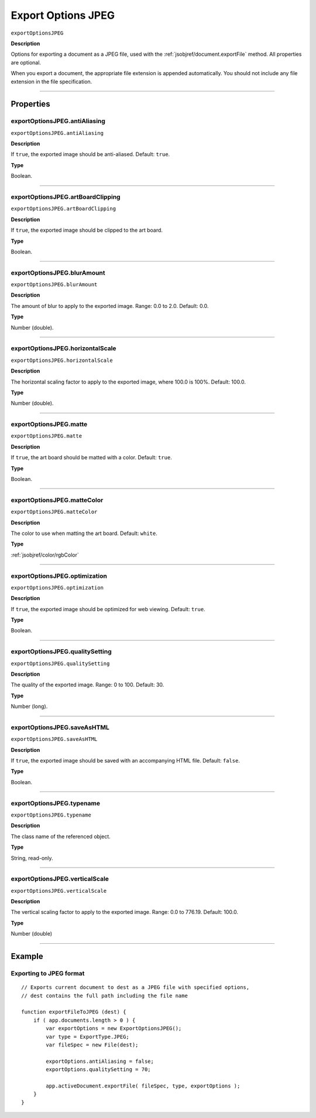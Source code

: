 .. _jsobjref/exportOptionsJPEG:

Export Options JPEG
################################################################################

``exportOptionsJPEG``

**Description**

Options for exporting a document as a JPEG file, used with the :ref:`jsobjref/document.exportFile` method. All properties are optional.

When you export a document, the appropriate file extension is appended automatically. You should not include any file extension in the file specification.

----

==========
Properties
==========

.. _jsobjref/exportOptionsJPEG.antiAliasing:

exportOptionsJPEG.antiAliasing
********************************************************************************

``exportOptionsJPEG.antiAliasing``

**Description**

If ``true``, the exported image should be anti-aliased. Default: ``true``.

**Type**

Boolean.

----

.. _jsobjref/exportOptionsJPEG.artBoardClipping:

exportOptionsJPEG.artBoardClipping
********************************************************************************

``exportOptionsJPEG.artBoardClipping``

**Description**

If ``true``, the exported image should be clipped to the art board.

**Type**

Boolean.

----

.. _jsobjref/exportOptionsJPEG.blurAmount:

exportOptionsJPEG.blurAmount
********************************************************************************

``exportOptionsJPEG.blurAmount``

**Description**

The amount of blur to apply to the exported image. Range: 0.0 to 2.0. Default: 0.0.

**Type**

Number (double).

----

.. _jsobjref/exportOptionsJPEG.horizontalScale:

exportOptionsJPEG.horizontalScale
********************************************************************************

``exportOptionsJPEG.horizontalScale``

**Description**

The horizontal scaling factor to apply to the exported image, where 100.0 is 100%. Default: 100.0.

**Type**

Number (double).

----

.. _jsobjref/exportOptionsJPEG.matte:

exportOptionsJPEG.matte
********************************************************************************

``exportOptionsJPEG.matte``

**Description**

If ``true``, the art board should be matted with a color. Default: ``true``.

**Type**

Boolean.

----

.. _jsobjref/exportOptionsJPEG.matteColor:

exportOptionsJPEG.matteColor
********************************************************************************

``exportOptionsJPEG.matteColor``

**Description**

The color to use when matting the art board. Default: ``white``.

**Type**

:ref:`jsobjref/color/rgbColor`

----

.. _jsobjref/exportOptionsJPEG.optimization:

exportOptionsJPEG.optimization
********************************************************************************

``exportOptionsJPEG.optimization``

**Description**

If ``true``, the exported image should be optimized for web viewing. Default: ``true``.

**Type**

Boolean.

----

.. _jsobjref/exportOptionsJPEG.qualitySetting:

exportOptionsJPEG.qualitySetting
********************************************************************************

``exportOptionsJPEG.qualitySetting``

**Description**

The quality of the exported image. Range: 0 to 100. Default: 30.

**Type**

Number (long).

----

.. _jsobjref/exportOptionsJPEG.saveAsHTML:

exportOptionsJPEG.saveAsHTML
********************************************************************************

``exportOptionsJPEG.saveAsHTML``

**Description**

If ``true``, the exported image should be saved with an accompanying HTML file. Default: ``false``.

**Type**

Boolean.

----

.. _jsobjref/exportOptionsJPEG.typename:

exportOptionsJPEG.typename
********************************************************************************

``exportOptionsJPEG.typename``

**Description**

The class name of the referenced object.

**Type**

String, read-only.

----

.. _jsobjref/exportOptionsJPEG.verticalScale:

exportOptionsJPEG.verticalScale
********************************************************************************

``exportOptionsJPEG.verticalScale``

**Description**

The vertical scaling factor to apply to the exported image. Range: 0.0 to 776.19. Default: 100.0.

**Type**

Number (double)

----

=======
Example
=======

Exporting to JPEG format
********************************************************************************

::

    // Exports current document to dest as a JPEG file with specified options,
    // dest contains the full path including the file name

    function exportFileToJPEG (dest) {
        if ( app.documents.length > 0 ) {
            var exportOptions = new ExportOptionsJPEG();
            var type = ExportType.JPEG;
            var fileSpec = new File(dest);

            exportOptions.antiAliasing = false;
            exportOptions.qualitySetting = 70;

            app.activeDocument.exportFile( fileSpec, type, exportOptions );
        }
    }
